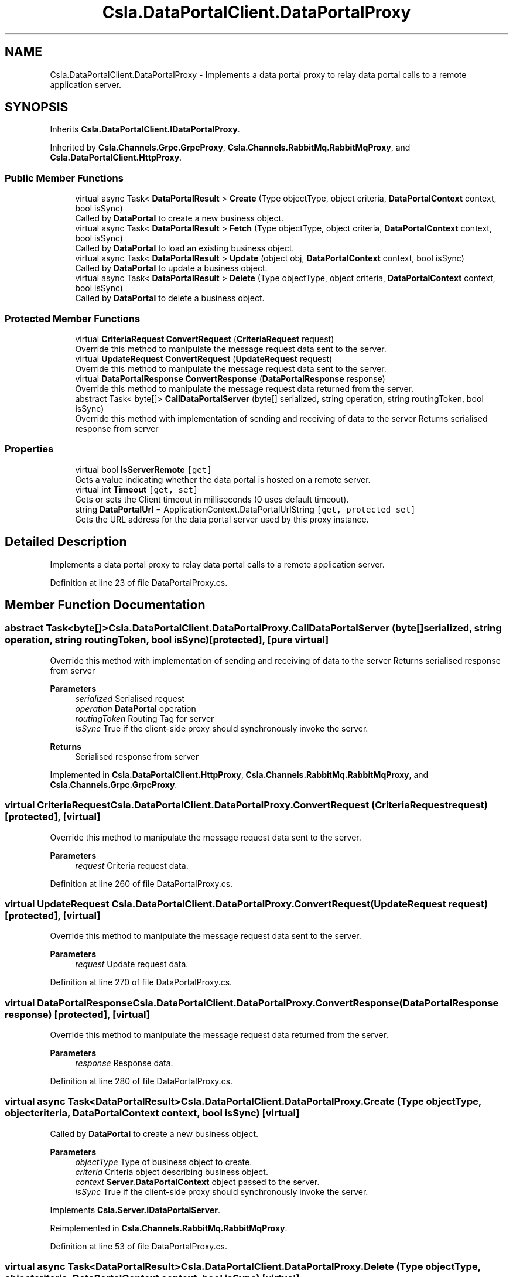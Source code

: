 .TH "Csla.DataPortalClient.DataPortalProxy" 3 "Thu Jul 22 2021" "Version 5.4.2" "CSLA.NET" \" -*- nroff -*-
.ad l
.nh
.SH NAME
Csla.DataPortalClient.DataPortalProxy \- Implements a data portal proxy to relay data portal calls to a remote application server\&.  

.SH SYNOPSIS
.br
.PP
.PP
Inherits \fBCsla\&.DataPortalClient\&.IDataPortalProxy\fP\&.
.PP
Inherited by \fBCsla\&.Channels\&.Grpc\&.GrpcProxy\fP, \fBCsla\&.Channels\&.RabbitMq\&.RabbitMqProxy\fP, and \fBCsla\&.DataPortalClient\&.HttpProxy\fP\&.
.SS "Public Member Functions"

.in +1c
.ti -1c
.RI "virtual async Task< \fBDataPortalResult\fP > \fBCreate\fP (Type objectType, object criteria, \fBDataPortalContext\fP context, bool isSync)"
.br
.RI "Called by \fBDataPortal\fP to create a new business object\&. "
.ti -1c
.RI "virtual async Task< \fBDataPortalResult\fP > \fBFetch\fP (Type objectType, object criteria, \fBDataPortalContext\fP context, bool isSync)"
.br
.RI "Called by \fBDataPortal\fP to load an existing business object\&. "
.ti -1c
.RI "virtual async Task< \fBDataPortalResult\fP > \fBUpdate\fP (object obj, \fBDataPortalContext\fP context, bool isSync)"
.br
.RI "Called by \fBDataPortal\fP to update a business object\&. "
.ti -1c
.RI "virtual async Task< \fBDataPortalResult\fP > \fBDelete\fP (Type objectType, object criteria, \fBDataPortalContext\fP context, bool isSync)"
.br
.RI "Called by \fBDataPortal\fP to delete a business object\&. "
.in -1c
.SS "Protected Member Functions"

.in +1c
.ti -1c
.RI "virtual \fBCriteriaRequest\fP \fBConvertRequest\fP (\fBCriteriaRequest\fP request)"
.br
.RI "Override this method to manipulate the message request data sent to the server\&. "
.ti -1c
.RI "virtual \fBUpdateRequest\fP \fBConvertRequest\fP (\fBUpdateRequest\fP request)"
.br
.RI "Override this method to manipulate the message request data sent to the server\&. "
.ti -1c
.RI "virtual \fBDataPortalResponse\fP \fBConvertResponse\fP (\fBDataPortalResponse\fP response)"
.br
.RI "Override this method to manipulate the message request data returned from the server\&. "
.ti -1c
.RI "abstract Task< byte[]> \fBCallDataPortalServer\fP (byte[] serialized, string operation, string routingToken, bool isSync)"
.br
.RI "Override this method with implementation of sending and receiving of data to the server Returns serialised response from server "
.in -1c
.SS "Properties"

.in +1c
.ti -1c
.RI "virtual bool \fBIsServerRemote\fP\fC [get]\fP"
.br
.RI "Gets a value indicating whether the data portal is hosted on a remote server\&. "
.ti -1c
.RI "virtual int \fBTimeout\fP\fC [get, set]\fP"
.br
.RI "Gets or sets the Client timeout in milliseconds (0 uses default timeout)\&. "
.ti -1c
.RI "string \fBDataPortalUrl\fP = ApplicationContext\&.DataPortalUrlString\fC [get, protected set]\fP"
.br
.RI "Gets the URL address for the data portal server used by this proxy instance\&. "
.in -1c
.SH "Detailed Description"
.PP 
Implements a data portal proxy to relay data portal calls to a remote application server\&. 


.PP
Definition at line 23 of file DataPortalProxy\&.cs\&.
.SH "Member Function Documentation"
.PP 
.SS "abstract Task<byte[]> Csla\&.DataPortalClient\&.DataPortalProxy\&.CallDataPortalServer (byte[] serialized, string operation, string routingToken, bool isSync)\fC [protected]\fP, \fC [pure virtual]\fP"

.PP
Override this method with implementation of sending and receiving of data to the server Returns serialised response from server 
.PP
\fBParameters\fP
.RS 4
\fIserialized\fP Serialised request
.br
\fIoperation\fP \fBDataPortal\fP operation
.br
\fIroutingToken\fP Routing Tag for server
.br
\fIisSync\fP True if the client-side proxy should synchronously invoke the server\&.
.RE
.PP
\fBReturns\fP
.RS 4
Serialised response from server
.RE
.PP

.PP
Implemented in \fBCsla\&.DataPortalClient\&.HttpProxy\fP, \fBCsla\&.Channels\&.RabbitMq\&.RabbitMqProxy\fP, and \fBCsla\&.Channels\&.Grpc\&.GrpcProxy\fP\&.
.SS "virtual \fBCriteriaRequest\fP Csla\&.DataPortalClient\&.DataPortalProxy\&.ConvertRequest (\fBCriteriaRequest\fP request)\fC [protected]\fP, \fC [virtual]\fP"

.PP
Override this method to manipulate the message request data sent to the server\&. 
.PP
\fBParameters\fP
.RS 4
\fIrequest\fP Criteria request data\&.
.RE
.PP

.PP
Definition at line 260 of file DataPortalProxy\&.cs\&.
.SS "virtual \fBUpdateRequest\fP Csla\&.DataPortalClient\&.DataPortalProxy\&.ConvertRequest (\fBUpdateRequest\fP request)\fC [protected]\fP, \fC [virtual]\fP"

.PP
Override this method to manipulate the message request data sent to the server\&. 
.PP
\fBParameters\fP
.RS 4
\fIrequest\fP Update request data\&.
.RE
.PP

.PP
Definition at line 270 of file DataPortalProxy\&.cs\&.
.SS "virtual \fBDataPortalResponse\fP Csla\&.DataPortalClient\&.DataPortalProxy\&.ConvertResponse (\fBDataPortalResponse\fP response)\fC [protected]\fP, \fC [virtual]\fP"

.PP
Override this method to manipulate the message request data returned from the server\&. 
.PP
\fBParameters\fP
.RS 4
\fIresponse\fP Response data\&.
.RE
.PP

.PP
Definition at line 280 of file DataPortalProxy\&.cs\&.
.SS "virtual async Task<\fBDataPortalResult\fP> Csla\&.DataPortalClient\&.DataPortalProxy\&.Create (Type objectType, object criteria, \fBDataPortalContext\fP context, bool isSync)\fC [virtual]\fP"

.PP
Called by \fBDataPortal\fP to create a new business object\&. 
.PP
\fBParameters\fP
.RS 4
\fIobjectType\fP Type of business object to create\&.
.br
\fIcriteria\fP Criteria object describing business object\&.
.br
\fIcontext\fP \fBServer\&.DataPortalContext\fP object passed to the server\&. 
.br
\fIisSync\fP True if the client-side proxy should synchronously invoke the server\&.
.RE
.PP

.PP
Implements \fBCsla\&.Server\&.IDataPortalServer\fP\&.
.PP
Reimplemented in \fBCsla\&.Channels\&.RabbitMq\&.RabbitMqProxy\fP\&.
.PP
Definition at line 53 of file DataPortalProxy\&.cs\&.
.SS "virtual async Task<\fBDataPortalResult\fP> Csla\&.DataPortalClient\&.DataPortalProxy\&.Delete (Type objectType, object criteria, \fBDataPortalContext\fP context, bool isSync)\fC [virtual]\fP"

.PP
Called by \fBDataPortal\fP to delete a business object\&. 
.PP
\fBParameters\fP
.RS 4
\fIobjectType\fP Type of business object to create\&.
.br
\fIcriteria\fP Criteria object describing business object\&.
.br
\fIcontext\fP \fBServer\&.DataPortalContext\fP object passed to the server\&. 
.br
\fIisSync\fP True if the client-side proxy should synchronously invoke the server\&.
.RE
.PP

.PP
Implements \fBCsla\&.Server\&.IDataPortalServer\fP\&.
.PP
Reimplemented in \fBCsla\&.Channels\&.RabbitMq\&.RabbitMqProxy\fP\&.
.PP
Definition at line 210 of file DataPortalProxy\&.cs\&.
.SS "virtual async Task<\fBDataPortalResult\fP> Csla\&.DataPortalClient\&.DataPortalProxy\&.Fetch (Type objectType, object criteria, \fBDataPortalContext\fP context, bool isSync)\fC [virtual]\fP"

.PP
Called by \fBDataPortal\fP to load an existing business object\&. 
.PP
\fBParameters\fP
.RS 4
\fIobjectType\fP Type of business object to create\&.
.br
\fIcriteria\fP Criteria object describing business object\&.
.br
\fIcontext\fP \fBServer\&.DataPortalContext\fP object passed to the server\&. 
.br
\fIisSync\fP True if the client-side proxy should synchronously invoke the server\&.
.RE
.PP

.PP
Implements \fBCsla\&.Server\&.IDataPortalServer\fP\&.
.PP
Reimplemented in \fBCsla\&.Channels\&.RabbitMq\&.RabbitMqProxy\fP\&.
.PP
Definition at line 106 of file DataPortalProxy\&.cs\&.
.SS "virtual async Task<\fBDataPortalResult\fP> Csla\&.DataPortalClient\&.DataPortalProxy\&.Update (object obj, \fBDataPortalContext\fP context, bool isSync)\fC [virtual]\fP"

.PP
Called by \fBDataPortal\fP to update a business object\&. 
.PP
\fBParameters\fP
.RS 4
\fIobj\fP The business object to update\&.
.br
\fIcontext\fP \fBServer\&.DataPortalContext\fP object passed to the server\&. 
.br
\fIisSync\fP True if the client-side proxy should synchronously invoke the server\&.
.RE
.PP

.PP
Implements \fBCsla\&.Server\&.IDataPortalServer\fP\&.
.PP
Reimplemented in \fBCsla\&.Channels\&.RabbitMq\&.RabbitMqProxy\fP\&.
.PP
Definition at line 160 of file DataPortalProxy\&.cs\&.
.SH "Property Documentation"
.PP 
.SS "string Csla\&.DataPortalClient\&.DataPortalProxy\&.DataPortalUrl = ApplicationContext\&.DataPortalUrlString\fC [get]\fP, \fC [protected set]\fP"

.PP
Gets the URL address for the data portal server used by this proxy instance\&. 
.PP
Definition at line 41 of file DataPortalProxy\&.cs\&.
.SS "virtual bool Csla\&.DataPortalClient\&.DataPortalProxy\&.IsServerRemote\fC [get]\fP"

.PP
Gets a value indicating whether the data portal is hosted on a remote server\&. 
.PP
Definition at line 29 of file DataPortalProxy\&.cs\&.
.SS "virtual int Csla\&.DataPortalClient\&.DataPortalProxy\&.Timeout\fC [get]\fP, \fC [set]\fP"

.PP
Gets or sets the Client timeout in milliseconds (0 uses default timeout)\&. 
.PP
Definition at line 35 of file DataPortalProxy\&.cs\&.

.SH "Author"
.PP 
Generated automatically by Doxygen for CSLA\&.NET from the source code\&.
